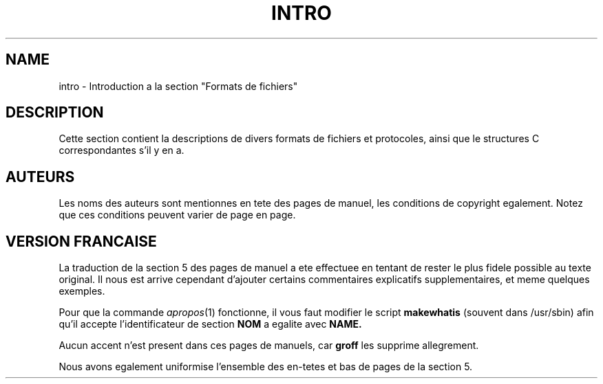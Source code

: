 .\" Copyright (c) 1993 Michael Haardt (u31b3hs@pool.informatik.rwth-aachen.de), Fri Apr  2 11:32:09 MET DST 1993
.\"
.\" This is free documentation; you can redistribute it and/or
.\" modify it under the terms of the GNU General Public License as
.\" published by the Free Software Foundation; either version 2 of
.\" the License, or (at your option) any later version.
.\"
.\" The GNU General Public License's references to "object code"
.\" and "executables" are to be interpreted as the output of any
.\" document formatting or typesetting system, including
.\" intermediate and printed output.
.\"
.\" This manual is distributed in the hope that it will be useful,
.\" but WITHOUT ANY WARRANTY; without even the implied warranty of
.\" MERCHANTABILITY or FITNESS FOR A PARTICULAR PURPOSE.  See the
.\" GNU General Public License for more details.
.\"
.\" You should have received a copy of the GNU General Public
.\" License along with this manual; if not, write to the Free
.\" Software Foundation, Inc., 675 Mass Ave, Cambridge, MA 02139,
.\" USA.
.\" 
.\" Modified Sat Jul 24 17:06:52 1993 by Rik Faith (faith@cs.unc.edu)
.\" Modified Sun Jan 14 00:34:09 1996 by Andries Brouwer (aeb@cwi.nl)
.\"
.\" Traduction 18/10/1996 par Christophe Blaess (ccb@club-internet.fr)
.\"
.TH INTRO 5 "18 Octobre 1996" Linux "Manuel de l'administrateur Linux"
.SH NAME
intro \- Introduction a la section "Formats de fichiers"
.SH DESCRIPTION
Cette section contient la descriptions de divers formats de
fichiers et protocoles, ainsi que le structures C correspondantes
s'il y en a.
.SH AUTEURS
Les noms des auteurs sont mentionnes en tete des pages de manuel,
les conditions de copyright egalement. Notez que ces conditions
peuvent varier de page en page.

.SH VERSION FRANCAISE
La traduction de la section 5 des pages de manuel a ete effectuee en
tentant de rester le plus fidele possible au texte original.
Il nous est arrive cependant d'ajouter certains commentaires explicatifs
supplementaires, et meme quelques exemples.

Pour que la commande 
.IR apropos (1)
fonctionne, il vous faut modifier le script
.B makewhatis
(souvent dans /usr/sbin) afin qu'il accepte l'identificateur de
section 
.B NOM
a egalite avec
.BR NAME.

Aucun accent n'est present dans ces pages de manuels, car 
.B groff
les supprime allegrement.

Nous avons egalement uniformise l'ensemble des en-tetes et bas de pages
de la section 5.
